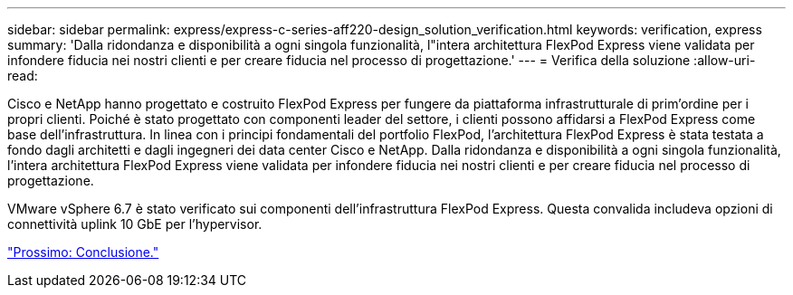 ---
sidebar: sidebar 
permalink: express/express-c-series-aff220-design_solution_verification.html 
keywords: verification, express 
summary: 'Dalla ridondanza e disponibilità a ogni singola funzionalità, l"intera architettura FlexPod Express viene validata per infondere fiducia nei nostri clienti e per creare fiducia nel processo di progettazione.' 
---
= Verifica della soluzione
:allow-uri-read: 


[role="lead"]
Cisco e NetApp hanno progettato e costruito FlexPod Express per fungere da piattaforma infrastrutturale di prim'ordine per i propri clienti. Poiché è stato progettato con componenti leader del settore, i clienti possono affidarsi a FlexPod Express come base dell'infrastruttura. In linea con i principi fondamentali del portfolio FlexPod, l'architettura FlexPod Express è stata testata a fondo dagli architetti e dagli ingegneri dei data center Cisco e NetApp. Dalla ridondanza e disponibilità a ogni singola funzionalità, l'intera architettura FlexPod Express viene validata per infondere fiducia nei nostri clienti e per creare fiducia nel processo di progettazione.

VMware vSphere 6.7 è stato verificato sui componenti dell'infrastruttura FlexPod Express. Questa convalida includeva opzioni di connettività uplink 10 GbE per l'hypervisor.

link:express-c-series-aff220-design_conclusion.html["Prossimo: Conclusione."]
